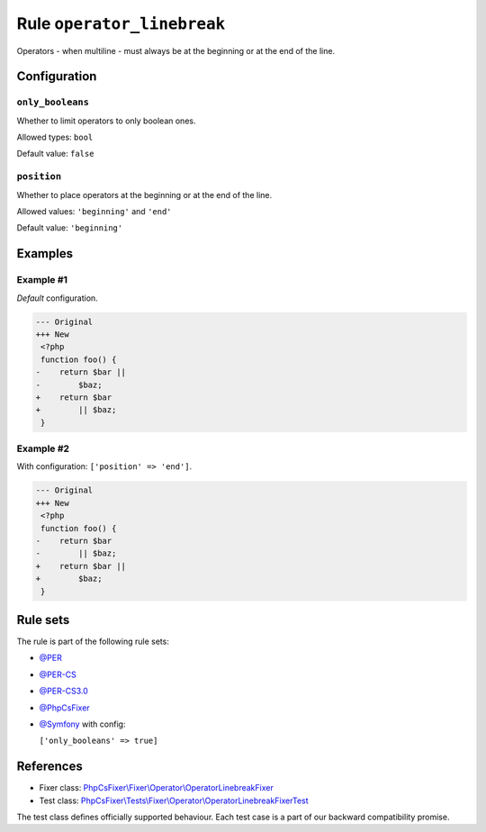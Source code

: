 ===========================
Rule ``operator_linebreak``
===========================

Operators - when multiline - must always be at the beginning or at the end of
the line.

Configuration
-------------

``only_booleans``
~~~~~~~~~~~~~~~~~

Whether to limit operators to only boolean ones.

Allowed types: ``bool``

Default value: ``false``

``position``
~~~~~~~~~~~~

Whether to place operators at the beginning or at the end of the line.

Allowed values: ``'beginning'`` and ``'end'``

Default value: ``'beginning'``

Examples
--------

Example #1
~~~~~~~~~~

*Default* configuration.

.. code-block:: diff

   --- Original
   +++ New
    <?php
    function foo() {
   -    return $bar ||
   -        $baz;
   +    return $bar
   +        || $baz;
    }

Example #2
~~~~~~~~~~

With configuration: ``['position' => 'end']``.

.. code-block:: diff

   --- Original
   +++ New
    <?php
    function foo() {
   -    return $bar
   -        || $baz;
   +    return $bar ||
   +        $baz;
    }

Rule sets
---------

The rule is part of the following rule sets:

- `@PER <./../../ruleSets/PER.rst>`_
- `@PER-CS <./../../ruleSets/PER-CS.rst>`_
- `@PER-CS3.0 <./../../ruleSets/PER-CS3.0.rst>`_
- `@PhpCsFixer <./../../ruleSets/PhpCsFixer.rst>`_
- `@Symfony <./../../ruleSets/Symfony.rst>`_ with config:

  ``['only_booleans' => true]``

References
----------

- Fixer class: `PhpCsFixer\\Fixer\\Operator\\OperatorLinebreakFixer <./../../../src/Fixer/Operator/OperatorLinebreakFixer.php>`_
- Test class: `PhpCsFixer\\Tests\\Fixer\\Operator\\OperatorLinebreakFixerTest <./../../../tests/Fixer/Operator/OperatorLinebreakFixerTest.php>`_

The test class defines officially supported behaviour. Each test case is a part of our backward compatibility promise.
